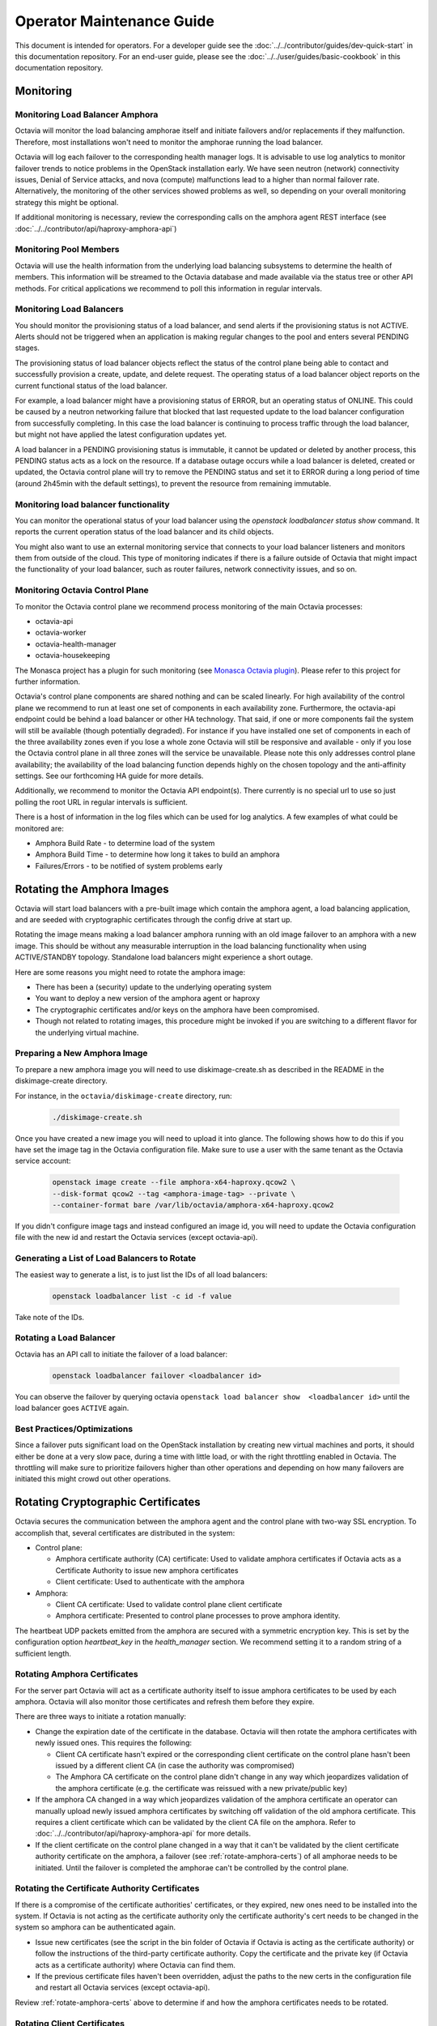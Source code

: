 ..
      Copyright (c) 2017 Rackspace

      Licensed under the Apache License, Version 2.0 (the "License"); you may
      not use this file except in compliance with the License. You may obtain
      a copy of the License at

          http://www.apache.org/licenses/LICENSE-2.0

      Unless required by applicable law or agreed to in writing, software
      distributed under the License is distributed on an "AS IS" BASIS, WITHOUT
      WARRANTIES OR CONDITIONS OF ANY KIND, either express or implied. See the
      License for the specific language governing permissions and limitations
      under the License.

======================================
Operator Maintenance  Guide
======================================
This document is intended for operators. For a developer guide see the
:doc:`../../contributor/guides/dev-quick-start` in this documentation
repository. For an end-user guide, please see the
:doc:`../../user/guides/basic-cookbook` in this documentation repository.

Monitoring
==========


Monitoring Load Balancer Amphora
--------------------------------

Octavia will monitor the load balancing amphorae itself and initiate failovers
and/or replacements if they malfunction. Therefore, most installations won't
need to monitor the amphorae running the load balancer.

Octavia will log each failover to the corresponding health manager logs. It is
advisable to use log analytics to monitor failover trends to notice problems in
the OpenStack installation early. We have seen neutron (network) connectivity
issues, Denial of Service attacks, and nova (compute) malfunctions lead to a
higher than normal failover rate. Alternatively, the monitoring of the other
services showed problems as well, so depending on your overall monitoring
strategy this might be optional.

If additional monitoring is necessary, review the corresponding calls on
the amphora agent REST interface (see
:doc:`../../contributor/api/haproxy-amphora-api`)

Monitoring Pool Members
-----------------------

Octavia will use the health information from the underlying load balancing
subsystems to determine the health of members. This information will be
streamed to the Octavia database and made available via the status
tree or other API methods. For critical applications we recommend to
poll this information in regular intervals.

Monitoring Load Balancers
-------------------------

You should monitor the provisioning status of a load balancer, and send alerts
if the provisioning status is not ACTIVE. Alerts should not be triggered when
an application is making regular changes to the pool and enters several PENDING
stages.

The provisioning status of load balancer objects reflect the status of the
control plane being able to contact and successfully provision a create,
update, and delete request. The operating status of a load balancer object
reports on the current functional status of the load balancer.

For example, a load balancer might have a provisioning status of ERROR, but an
operating status of ONLINE. This could be caused by a neutron networking
failure that blocked that last requested update to the load balancer
configuration from successfully completing. In this case the load balancer is
continuing to process traffic through the load balancer, but might not have
applied the latest configuration updates yet.

A load balancer in a PENDING provisioning status is immutable, it cannot be
updated or deleted by another process, this PENDING status acts as a lock on
the resource.
If a database outage occurs while a load balancer is deleted, created or
updated, the Octavia control plane will try to remove the PENDING status and
set it to ERROR during a long period of time (around 2h45min with the default
settings), to prevent the resource from remaining immutable.

Monitoring load balancer functionality
--------------------------------------

You can monitor the operational status of your load balancer using the
`openstack loadbalancer status show` command. It reports the current operation
status of the load balancer and its child objects.

You might also want to use an external monitoring service that connects to your
load balancer listeners and monitors them from outside of the cloud. This type
of monitoring indicates if there is a failure outside of Octavia that might
impact the functionality of your load balancer, such as router failures,
network connectivity issues, and so on.

.. _Monasca Octavia plugin: https://github.com/openstack/monasca-agent/blob/master/monasca_setup/detection/plugins/octavia.py

Monitoring Octavia Control Plane
--------------------------------

To monitor the Octavia control plane we recommend process monitoring of the
main Octavia processes:

* octavia-api

* octavia-worker

* octavia-health-manager

* octavia-housekeeping

The Monasca project has a plugin for such monitoring (see
`Monasca Octavia plugin`_).
Please refer to this project for further information.

Octavia's control plane components are shared nothing and can be scaled
linearly. For high availability of the control plane we recommend to run at
least one set of components in each availability zone. Furthermore, the
octavia-api endpoint could be behind a load balancer or other HA technology.
That said, if one or more components fail the system will still be available
(though potentially degraded). For instance if you have installed one set of
components in each of the three availability zones even if you lose a whole
zone Octavia will still be responsive and available - only if you lose the
Octavia control plane in all three zones will the service be unavailable.
Please note this only addresses control plane availability; the availability of
the load balancing function depends highly on the chosen topology and the
anti-affinity settings. See our forthcoming HA guide for more details.

Additionally, we recommend to monitor the Octavia API endpoint(s). There
currently is no special url to use so just polling the root URL in regular
intervals is sufficient.

There is a host of information in the log files which can be used for log
analytics. A few examples of what could be monitored are:

* Amphora Build Rate - to determine load of the system

* Amphora Build Time - to determine how long it takes to build an amphora

* Failures/Errors - to be notified of system problems early

.. _rotating_amphora:

Rotating the Amphora Images
===========================

Octavia will start load balancers with a pre-built image which contain the
amphora agent, a load balancing application, and are seeded with cryptographic
certificates through the config drive at start up.

Rotating the image means making a load balancer amphora running with an old
image failover to an amphora with a new image. This should be without any
measurable interruption in the load balancing functionality when using
ACTIVE/STANDBY topology. Standalone load balancers might experience a short
outage.

Here are some reasons you might need to rotate the amphora image:

* There has been a (security) update to the underlying operating system

* You want to deploy a new version of the amphora agent or haproxy

* The cryptographic certificates and/or keys on the amphora have been
  compromised.

* Though not related to rotating images, this procedure might be invoked if you
  are switching to a different flavor for the underlying virtual machine.

Preparing a New Amphora Image
-----------------------------

To prepare a new amphora image you will need to use diskimage-create.sh as
described in the README in the diskimage-create directory.

For instance, in the ``octavia/diskimage-create`` directory, run:

   .. code-block:: bash

     ./diskimage-create.sh

Once you have created a new image you will need to upload it into glance. The
following shows how to do this if you have set the image tag in the
Octavia configuration file. Make sure to use a user with the same tenant as
the Octavia service account:

 .. code-block:: bash

      openstack image create --file amphora-x64-haproxy.qcow2 \
      --disk-format qcow2 --tag <amphora-image-tag> --private \
      --container-format bare /var/lib/octavia/amphora-x64-haproxy.qcow2

If you didn't configure image tags and instead configured an image id, you
will need to update the Octavia configuration file with the new id and restart
the Octavia services (except octavia-api).

Generating a List of Load Balancers to Rotate
---------------------------------------------

The easiest way to generate a list, is to just list the IDs of all
load balancers:

 .. code-block:: bash

        openstack loadbalancer list -c id -f value

Take note of the IDs.

Rotating a Load Balancer
------------------------

Octavia has an API call to initiate the failover of a load balancer:

    .. code-block:: bash

        openstack loadbalancer failover <loadbalancer id>

You can observe the failover by querying octavia ``openstack load balancer
show  <loadbalancer id>`` until the load balancer goes ``ACTIVE`` again.

.. _best_practice:

Best Practices/Optimizations
----------------------------

Since a failover puts significant load on the OpenStack installation by
creating new virtual machines and ports, it should either be done at a very
slow pace, during a time with little load, or with the right throttling
enabled in Octavia. The throttling will make sure to prioritize failovers
higher than other operations and depending on how many failovers are
initiated this might crowd out other operations.

Rotating Cryptographic Certificates
===================================

Octavia secures the communication between the amphora agent and the control
plane with two-way SSL encryption. To accomplish that, several certificates
are distributed in the system:

* Control plane:

  * Amphora certificate authority (CA) certificate: Used to validate
    amphora certificates if Octavia acts as a Certificate Authority to
    issue new amphora certificates

  * Client certificate: Used to authenticate with the amphora

* Amphora:

  * Client CA certificate: Used to validate control plane
    client certificate

  * Amphora certificate: Presented to control plane processes to prove amphora
    identity.

The heartbeat UDP packets emitted from the amphora are secured with a
symmetric encryption key. This is set by the configuration option
`heartbeat_key` in the `health_manager` section. We recommend setting it to a
random string of a sufficient length.

.. _rotate-amphora-certs:

Rotating Amphora Certificates
-----------------------------

For the server part Octavia will act as a certificate authority itself to
issue amphora certificates to be used by each amphora. Octavia will also
monitor those certificates and refresh them before they expire.

There are three ways to initiate a rotation manually:

* Change the expiration date of the certificate in the database. Octavia
  will then rotate the amphora certificates with newly issued ones. This
  requires the following:

  * Client CA certificate hasn't expired or the
    corresponding client certificate on the control plane hasn't been issued by
    a different client CA (in case the authority was
    compromised)

  * The Amphora CA certificate on the control plane didn't
    change in any way which jeopardizes validation of the amphora certificate
    (e.g. the certificate was reissued with a new private/public key)

* If the amphora CA changed in a way which jeopardizes
  validation of the amphora certificate an operator can manually upload newly
  issued amphora certificates by switching off validation of the old amphora
  certificate. This requires a client certificate which can be validated by the
  client CA file on the amphora. Refer to
  :doc:`../../contributor/api/haproxy-amphora-api` for more details.

* If the client certificate on the control plane changed in a way that it can't
  be validated by the client certificate authority certificate on the amphora,
  a failover (see :ref:`rotate-amphora-certs`) of all amphorae needs to be
  initiated. Until the failover is completed the amphorae can't be controlled
  by the control plane.

Rotating the Certificate Authority Certificates
-----------------------------------------------

If there is a compromise of the certificate authorities' certificates, or they
expired, new ones need to be installed into the system. If Octavia is
not acting as the certificate authority only the certificate authority's
cert needs to be changed in the system so amphora can be authenticated again.

* Issue new certificates (see the script in the bin folder of Octavia if
  Octavia is acting as the certificate authority) or follow the instructions
  of the third-party certificate authority. Copy the certificate and the
  private key (if Octavia acts as a certificate authority) where Octavia can
  find them.

* If the previous certificate files haven't been overridden, adjust the paths
  to the new certs in the configuration file and restart all Octavia services
  (except octavia-api).

Review :ref:`rotate-amphora-certs` above to determine if and how the
amphora certificates needs to be rotated.

Rotating Client Certificates
----------------------------

If the client certificates expired new ones need to be issued and installed on
the system:

* Issue a new client certificate (see the script in the bin folder of Octavia
  if self signed certificates are used) or use the ones provided to you by
  your certificate authority.

* Copy the new cert where Octavia can find it.

* If the previous certificate files haven't been overridden, adjust the paths
  to the new certs in the configuration file. In all cases restart all Octavia
  services except octavia-api.

If the client CA certificate has been replaced in addition to
rotating the client certificate the new client CA
certificate needs to be installed in the system. After that initiate a
failover of all amphorae to distribute the new client CA
cert. Until the failover is completed the amphorae can't be controlled by the
control plane.

Changing The Heartbeat Encryption Key
-------------------------------------

Special caution needs to be taken to replace the heartbeat encryption key.
Once this is changed Octavia can't read any heartbeats and will assume
all amphora are in an error state and initiate an immediate failover.

In preparation, read the chapter on :ref:`best_practice` in
the Failover section.

Given the risks involved with changing this key it should not be changed
during routine maintenance but only when a compromise is strongly suspected.

.. note::
   For future versions of Octavia an "update amphora" API is planned which
   will allow this key to be changed without failover. At that time there would
   be a procedure to halt health monitoring while the keys are rotated and then
   resume health monitoring.

Handling a VM Node Failure
--------------------------

If a node fails which is running amphora, Octavia will automatically failover
the amphora to a different node (capacity permitting). In some cases, the
node can be recovered (e.g. through a hard reset) and the hypervisor might
bring back the amphora vms. In this case, an operator should manually delete
all amphora on this specific node since Octavia assumes they have been
deleted as part of the failover and will not touch them again.

.. note::
    As a safety measure an operator can, prior to deleting, manually check if
    the VM is in use. First, use the Amphora API to obtain the current list of
    amphorae, then match the nova instance ID to the compute_id column in the
    amphora API response (it is not currently possible to filter amphora by
    compute_id). If there are any matches where the amphora status is not
    'DELETED', the amphora is still considered to be in use.

Evacuating a Specific Amphora from a Host
-----------------------------------------

In some cases an amphora needs to be evacuated either because the host is being
shutdown for maintenance or as part of a failover. Octavia has a rich amphora
API to do that.

First use the amphora API to find the specific amphora. Then, if not already
performed, disable scheduling to this host in nova. Lastly, initiate a failover
of the specific amphora with the failover command on the amphora API.

Alternatively, a live migration might also work if it happens quick enough for
Octavia not to notice a stale amphora (the default configuration is 60s).
